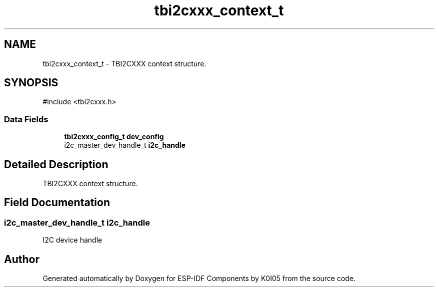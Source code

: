 .TH "tbi2cxxx_context_t" 3 "ESP-IDF Components by K0I05" \" -*- nroff -*-
.ad l
.nh
.SH NAME
tbi2cxxx_context_t \- TBI2CXXX context structure\&.  

.SH SYNOPSIS
.br
.PP
.PP
\fR#include <tbi2cxxx\&.h>\fP
.SS "Data Fields"

.in +1c
.ti -1c
.RI "\fBtbi2cxxx_config_t\fP \fBdev_config\fP"
.br
.ti -1c
.RI "i2c_master_dev_handle_t \fBi2c_handle\fP"
.br
.in -1c
.SH "Detailed Description"
.PP 
TBI2CXXX context structure\&. 
.SH "Field Documentation"
.PP 
.SS "i2c_master_dev_handle_t i2c_handle"
I2C device handle 

.SH "Author"
.PP 
Generated automatically by Doxygen for ESP-IDF Components by K0I05 from the source code\&.
